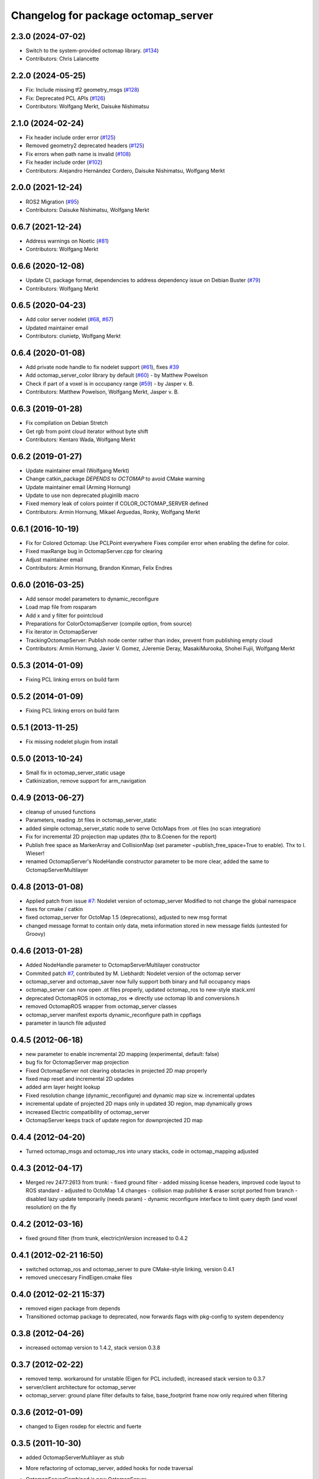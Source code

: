 ^^^^^^^^^^^^^^^^^^^^^^^^^^^^^^^^^^^^
Changelog for package octomap_server
^^^^^^^^^^^^^^^^^^^^^^^^^^^^^^^^^^^^

2.3.0 (2024-07-02)
------------------
* Switch to the system-provided octomap library. (`#134 <https://github.com/octomap/octomap_mapping/issues/134>`_)
* Contributors: Chris Lalancette

2.2.0 (2024-05-25)
------------------
* Fix: Include missing tf2 geometry_msgs (`#128 <https://github.com/octomap/octomap_mapping/issues/128>`_)
* Fix: Deprecated PCL APIs (`#126 <https://github.com/octomap/octomap_mapping/issues/126>`_)
* Contributors: Wolfgang Merkt, Daisuke Nishimatsu

2.1.0 (2024-02-24)
------------------
* Fix header include order error (`#125 <https://github.com/octomap/octomap_mapping/issues/125>`_)
* Removed geometry2 deprecated headers (`#125 <https://github.com/octomap/octomap_mapping/issues/125>`_)
* Fix errors when path name is invalid (`#108 <https://github.com/octomap/octomap_mapping/issues/108>`_)
* Fix header include order (`#102 <https://github.com/octomap/octomap_mapping/issues/102>`_)
* Contributors: Alejandro Hernández Cordero, Daisuke Nishimatsu, Wolfgang Merkt

2.0.0 (2021-12-24)
------------------
* ROS2 Migration (`#95 <https://github.com/octomap/octomap_mapping/issues/95>`_)
* Contributors: Daisuke Nishimatsu, Wolfgang Merkt

0.6.7 (2021-12-24)
------------------
* Address warnings on Noetic (`#81 <https://github.com/octomap/octomap_mapping/issues/81>`_)
* Contributors: Wolfgang Merkt

0.6.6 (2020-12-08)
------------------
* Update CI, package format, dependencies to address dependency issue on Debian Buster (`#79 <https://github.com/OctoMap/octomap_mapping/issues/79>`_)
* Contributors: Wolfgang Merkt

0.6.5 (2020-04-23)
------------------
* Add color server nodelet (`#68 <https://github.com/OctoMap/octomap_mapping/issues/68>`_, `#67 <https://github.com/OctoMap/octomap_mapping/issues/67>`_)
* Updated maintainer email
* Contributors: clunietp, Wolfgang Merkt

0.6.4 (2020-01-08)
------------------
* Add private node handle to fix nodelet support (`#61 <https://github.com/OctoMap/octomap_mapping/issues/61>`_), fixes `#39 <https://github.com/OctoMap/octomap_mapping/issues/39>`_
* Add octomap_server_color library by default (`#60 <https://github.com/OctoMap/octomap_mapping/issues/60>`_) - by Matthew Powelson
* Check if part of a voxel is in occupancy range (`#59 <https://github.com/OctoMap/octomap_mapping/issues/59>`_) - by Jasper v. B.
* Contributors: Matthew Powelson, Wolfgang Merkt, Jasper v. B.

0.6.3 (2019-01-28)
------------------
* Fix compilation on Debian Stretch
* Get rgb from point cloud iterator without byte shift
* Contributors: Kentaro Wada, Wolfgang Merkt

0.6.2 (2019-01-27)
------------------
* Update maintainer email (Wolfgang Merkt)
* Change catkin_package `DEPENDS` to `OCTOMAP` to avoid CMake warning
* Update maintainer email (Arming Hornung)
* Update to use non deprecated pluginlib macro
* Fixed memory leak of colors pointer if COLOR_OCTOMAP_SERVER defined
* Contributors: Armin Hornung, Mikael Arguedas, Ronky, Wolfgang Merkt

0.6.1 (2016-10-19)
------------------
* Fix for Colored Octomap: Use PCLPoint everywhere
  Fixes compiler error when enabling the define
  for color.
* Fixed maxRange bug in OctomapServer.cpp for clearing
* Adjust maintainer email
* Contributors: Armin Hornung, Brandon Kinman, Felix Endres

0.6.0 (2016-03-25)
------------------
* Add sensor model parameters to dynamic_reconfigure
* Load map file from rosparam
* Add x and y filter for pointcloud
* Preparations for ColorOctomapServer (compile option, from source)
* Fix iterator in OctomapServer
* TrackingOctomapServer: Publish node center rather than index, prevent from publishing empty cloud
* Contributors: Armin Hornung, Javier V. Gomez, JJeremie Deray, MasakiMurooka, Shohei Fujii, Wolfgang Merkt

0.5.3 (2014-01-09)
------------------
* Fixing PCL linking errors on build farm

0.5.2 (2014-01-09)
------------------
* Fixing PCL linking errors on build farm

0.5.1 (2013-11-25)
------------------
* Fix missing nodelet plugin from install

0.5.0 (2013-10-24)
------------------
* Small fix in octomap_server_static usage
* Catkinization, remove support for arm_navigation

0.4.9 (2013-06-27)
------------------
* cleanup of unused functions
* Parameters, reading .bt files in octomap_server_static
* added simple octomap_server_static node to serve OctoMaps from .ot files (no scan integration)
* Fix for incremental 2D projection map updates (thx to B.Coenen for the report)
* Publish free space as MarkerArray and CollisionMap (set parameter ~publish_free_space=True to enable). Thx to I. Wieser!
* renamed OctomapServer's NodeHandle constructor parameter to be more clear, added the same to OctomapServerMultilayer

0.4.8 (2013-01-08)
------------------
* Applied patch from issue `#7 <https://github.com/OctoMap/octomap_mapping/issues/7>`_: Nodelet version of octomap_server
  Modified to not change the global namespace
* fixes for cmake / catkin
* fixed octomap_server for OctoMap 1.5 (deprecations), adjusted to new msg format
* changed message format to contain only data, meta information stored in new message fields (untested for Groovy)

0.4.6 (2013-01-28)
------------------
* Added NodeHandle parameter to OctomapServerMultilayer constructor
* Commited patch `#7 <https://github.com/OctoMap/octomap_mapping/issues/7>`_, contributed by M. Liebhardt: Nodelet version of the octomap server
* octomap_server and octomap_saver now fully support both binary and full occupancy maps
* octomap_server can now open .ot files properly, updated octomap_ros to new-style stack.xml
* deprecated OctomapROS in octomap_ros => directly use octomap lib and conversions.h
* removed OctomapROS wrapper from octomap_server classes
* octomap_server manifest exports dynamic_reconfigure path in cppflags
* parameter in launch file adjusted

0.4.5 (2012-06-18)
------------------
* new parameter to enable incremental 2D mapping (experimental, default: false)
* bug fix for OctomapServer map projection
* Fixed OctomapServer not clearing obstacles in projected 2D map properly
* fixed map reset and incremental 2D updates
* added arm layer height lookup
* Fixed resolution change (dynamic_reconfigure) and dynamic map size w. incremental updates
* incremental update of projected 2D maps only in updated 3D region, map dynamically grows
* increased Electric compatibility of octomap_server
* OctomapServer keeps track of update region for downprojected 2D map

0.4.4 (2012-04-20)
------------------
* Turned octomap_msgs and octomap_ros into unary stacks, code in octomap_mapping adjusted

0.4.3 (2012-04-17)
------------------
* Merged rev 2477:2613 from trunk:
  - fixed ground filter
  - added missing license headers, improved code layout to ROS standard
  - adjusted to OctoMap 1.4 changes
  - collision map publisher & eraser script ported from branch
  - disabled lazy update temporarily (needs param)
  - dynamic reconfigure interface to limit query depth (and voxel resolution) on the fly

0.4.2 (2012-03-16)
------------------
* fixed ground filter (from trunk, electric)\nVersion increased to 0.4.2

0.4.1 (2012-02-21 16:50)
------------------------
* switched octomap_ros and octomap_server to pure CMake-style linking, version 0.4.1
* removed uneccesary FindEigen.cmake files

0.4.0 (2012-02-21 15:37)
------------------------
* removed eigen package from depends
* Transitioned octomap package to deprecated, now forwards flags with pkg-config to system dependency

0.3.8 (2012-04-26)
------------------
* increased octomap version to 1.4.2, stack version 0.3.8

0.3.7 (2012-02-22)
------------------
* removed temp. workaround for unstable (Eigen for PCL included), increased stack version to 0.3.7
* server/client architecture for octomap_server
* octomap_server: ground plane filter defaults to false, base_footprint frame now only required when filtering

0.3.6 (2012-01-09)
------------------
* changed to Eigen rosdep for electric and fuerte

0.3.5 (2011-10-30)
------------------
* added OctomapServerMultilayer as stub
* More refactoring of octomap_server, added hooks for node traversal
* OctomapServerCombined is now OctomapServer
* cleanup of octomap_server
* - adjusted octomap_mapping trunk to compile against ROS electric (only affects octomap_server).
  => use branch for diamondback!

0.3.4 (2011-10-12)
------------------
* publish empty map (+vis) after reset
* OctomapServerCombined: Drop old octree completely when resetting
* OctomapServerCombined: Parameter for latching topics, reset service
* added srv and service implementation to clear a bbx region in OctomapServerCombined
* OctomapServer:
  private -> protected
  added default constructor
* octomap_server:
  - fixed 2D map for larger volumes
  - now handles an initial file always as static, topics are published latched then
* removed debug PCD writing
* - ground filter now more reliable, filtering in base frame of robot instead of global frame.
  - more parameters for ground filter

0.3.3 (2011-08-17 07:41)
------------------------
* octomap package udpate to use new OctoMap 1.2 library only (no visualization). Removed dependency on Qt / QGLViewer.
* fixed ground plane appearing as occupied

0.3.2 (2011-08-09)
------------------
* merged in changes of octomap_mapping trunk (up to rev 1781):
  - octomap updated to 1.1.1 (testing), tarball URL on ros.org
  - ground plane extraction OctomapServerCombined, configurable using PCL
  - fixes and cleanup in OctomapServerCombined
* parameters for ground plane filtering
* Ground plane extraction improved
* Ground plane extraction (pcl) for testing
* - octomap: use OctoMap 1.1.1 (testing)
  - octomap_server: handle larger pruned nodes in 2D map projection
* refactoring & cleanup of OctomapServerCombined, ready for ground plane extraction
* merged back octomap_server from experimental branch:
  - proper class with more capabilities
  - now sends out map in various representations / visualizations
  - subscribes to PointCloud2 with tf::MessageFilter
  - uses octomap_ros wrapper / conversions
  - OctomapServerCombined (experimental): also builds downprojected 2D map
* added MoveMap.msg from octomap2, extended conversions.h
* templated octomapMsg conversion functions
* octomap_saver adjusted to moved locations
* Moved messages and conversions to octomap_ros from octomap_server
* Removed unnecessary exports in manifests
* - fixes in mainfest / stack.xml for ROS 1.3
  - doxygen properly configured with rosdoc
  - stack release 0.1.2 prep
* Preparations for .deb releases
* License in cpp files, restored compatibility with boxturtle
* Adjusted license to BSD, more parameters in octomap_server
* OctoMap server (copied from octomap repo, trunk)
* Initial checkin of octomap stack (nearly empty at the moment)

0.3.1 (2011-07-15)
------------------
* Patched for arm_navigation changes in "unstable"

0.3.0 (2011-06-28)
------------------
* merged back octomap_server from experimental branch:
  - proper class with more capabilities
  - now sends out map in various representations / visualizations
  - subscribes to PointCloud2 with tf::MessageFilter
  - uses octomap_ros wrapper / conversions
  - OctomapServerCombined (experimental): also builds downprojected 2D map
* added MoveMap.msg from octomap2, extended conversions.h
* templated octomapMsg conversion functions

0.2.0 (2011-03-16)
------------------
* updated stack.xml for cturtle only
* octomap_saver adjusted to moved locations
* Moved messages and conversions to octomap_ros from octomap_server
* Removed unnecessary exports in manifests

0.1.2 (2010-11-23)
------------------
* - fixes in mainfest / stack.xml for ROS 1.3
  - doxygen properly configured with rosdoc
  - stack release 0.1.2 prep

0.1.1 (2010-11-17)
------------------

0.1.0 (2010-11-16)
------------------
* Preparations for .deb releases
* License in cpp files, restored compatibility with boxturtle
* Adjusted license to BSD, more parameters in octomap_server
* OctoMap server (copied from octomap repo, trunk)
* Initial checkin of octomap stack (nearly empty at the moment)

